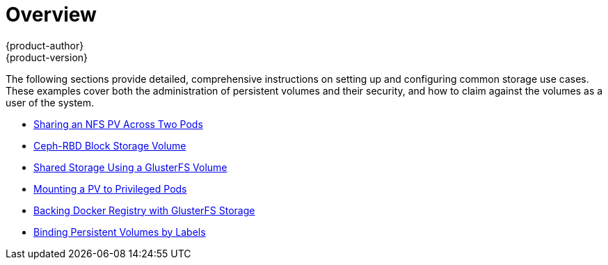 [[install-config-storage-examples-index]]
= Overview
{product-author}
{product-version}
:data-uri:
:icons:
:experimental:
:prewrap!:

The following sections provide detailed, comprehensive instructions on setting up
and configuring common storage use cases. These examples cover both the
administration of persistent volumes and their security, and how to claim
against the volumes as a user of the system.

- xref:../../install_config/storage_examples/shared_storage.adoc#install-config-storage-examples-shared-storage[Sharing an NFS PV Across Two Pods]
- xref:../../install_config/storage_examples/ceph_example.adoc#install-config-storage-examples-ceph-example[Ceph-RBD Block Storage Volume]
- xref:../../install_config/storage_examples/gluster_example.adoc#install-config-storage-examples-gluster-example[Shared Storage Using a GlusterFS Volume]
- xref:../../install_config/storage_examples/privileged_pod_storage.adoc#install-config-storage-examples-privileged-pod-storage[Mounting a PV to Privileged Pods]
- xref:../../install_config/storage_examples/gluster_backed_registry.adoc#install-config-storage-examples-gluster-backed-registry[Backing Docker Registry with GlusterFS Storage]
- xref:../../install_config/storage_examples/binding_pv_by_label.adoc#binding-pv-by-label[Binding Persistent Volumes by Labels]
